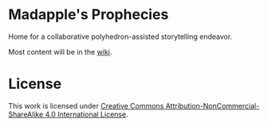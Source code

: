 * Madapple's Prophecies

Home for a collaborative polyhedron-assisted storytelling endeavor.

Most content will be in the [[https://github.com/tnalpgge/madapples-prophecies/wiki][wiki]].

* License

#+ATTR_HTML: :alt "Creative Commons License" :style border:0;
[[https://creativecommons.org/licenses/by-nc-sa/4.0/][https://i.creativecommons.org/l/by-nc-sa/4.0/88x31.png]]

This work is licensed under [[https://creativecommons.org/licenses/by-nc-sa/4.0/legalcode][Creative Commons Attribution-NonCommercial-ShareAlike 4.0 International License]].

